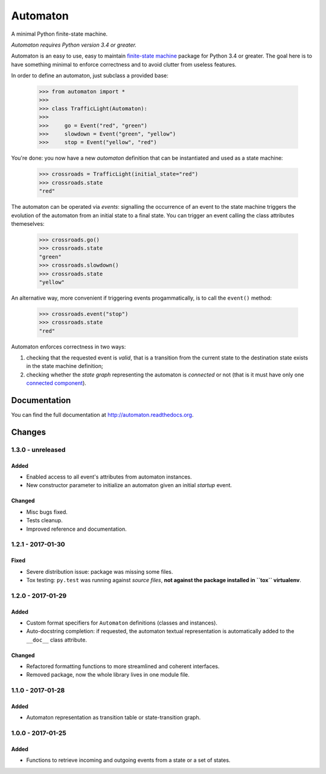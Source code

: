 =========
Automaton
=========

A minimal Python finite-state machine.

*Automaton requires Python version 3.4 or greater.*


|build-status| |coverage-status| |documentation-status| |codeqa| |pypi| |license-status|

Automaton is an easy to use, easy to maintain `finite-state machine`_ package for Python 3.4 or greater.
The goal here is to have something minimal to enforce correctness and to avoid clutter from useless features.

In order to define an automaton, just subclass a provided base:

    >>> from automaton import *
    >>>
    >>> class TrafficLight(Automaton):
    >>>
    >>>     go = Event("red", "green")
    >>>     slowdown = Event("green", "yellow")
    >>>     stop = Event("yellow", "red")

You're done: you now have a new *automaton* definition that can be instantiated and used as a state machine:

    >>> crossroads = TrafficLight(initial_state="red")
    >>> crossroads.state
    "red"

The automaton can be operated via *events*: signalling the occurrence of an event to the state machine triggers the
evolution of the automaton from an initial state to a final state. You can trigger an event calling the class
attributes themeselves:

    >>> crossroads.go()
    >>> crossroads.state
    "green"
    >>> crossroads.slowdown()
    >>> crossroads.state
    "yellow"

An alternative way, more convenient if triggering events progammatically, is to call the ``event()`` method:

    >>> crossroads.event("stop")
    >>> crossroads.state
    "red"

Automaton enforces correctness in two ways:

1. checking that the requested event is *valid*, that is a transition from the current state to the destination
   state exists in the state machine definition;
#. checking whether the *state graph* representing the automaton is *connected* or not (that is it must have only
   one `connected component`_).


Documentation
=============

You can find the full documentation at http://automaton.readthedocs.org.


Changes
=======


1.3.0 - **unreleased**
----------------------

Added
`````
- Enabled access to all event's attributes from automaton instances.
- New constructor parameter to initialize an automaton given an initial
  *startup* event.

Changed
```````
- Misc bugs fixed.
- Tests cleanup.
- Improved reference and documentation.


1.2.1 - 2017-01-30
------------------

Fixed
`````
- Severe distribution issue: package was missing some files.
- Tox testing: ``py.test`` was running against *source files*,
  **not against the package installed in ``tox`` virtualenv**.


1.2.0 - 2017-01-29
------------------

Added
`````
- Custom format specifiers for ``Automaton`` definitions (classes and instances).
- Auto-docstring completion: if requested, the automaton textual representation
  is automatically added to the ``__doc__`` class attribute.

Changed
```````
- Refactored formatting functions to more streamlined and coherent interfaces.
- Removed package, now the whole library lives in one module file.


1.1.0 - 2017-01-28
------------------

Added
`````
- Automaton representation as transition table or state-transition graph.


1.0.0 - 2017-01-25
------------------

Added
`````
- Functions to retrieve incoming and outgoing events from a state or a set of states.


.. _finite-state machine:
    https://en.wikipedia.org/wiki/Finite-state_machine

.. _connected component:
    https://en.wikipedia.org/wiki/Connected_component_(graph_theory)

.. |build-status| image:: https://travis-ci.org/nazavode/automaton.svg?branch=master
    :target: https://travis-ci.org/nazavode/automaton
    :alt: Build status

.. |documentation-status| image:: https://readthedocs.org/projects/automaton/badge/?version=latest
    :target: http://automaton.readthedocs.io/en/latest/?badge=latest
    :alt: Documentation Status

.. |coverage-status| image:: https://codecov.io/gh/nazavode/automaton/branch/master/graph/badge.svg
    :target: https://codecov.io/gh/nazavode/automaton
    :alt: Coverage report

.. |license-status| image:: https://img.shields.io/badge/license-Apache2.0-blue.svg
    :target: http://opensource.org/licenses/Apache2.0
    :alt: License

.. |codeqa| image:: https://api.codacy.com/project/badge/Grade/0eb6d3a1a1b04030852e153b13f7cbc9
   :target: https://www.codacy.com/app/federico-ficarelli/automaton?utm_source=github.com&utm_medium=referral&utm_content=nazavode/automaton&utm_campaign=badger
   :alt: Codacy Badge

.. |pypi| image:: https://badge.fury.io/py/python-automaton.svg
    :target: https://badge.fury.io/py/python-automaton
    :alt: PyPI
